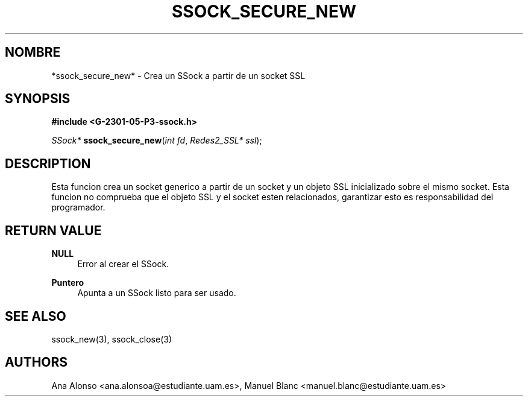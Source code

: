'\" t
.\"     Title: ssock_secure_new
.\"    Author: [FIXME: author] [see http://docbook.sf.net/el/author]
.\" Generator: DocBook XSL Stylesheets v1.78.1 <http://docbook.sf.net/>
.\"      Date: 27/04/2015
.\"    Manual: \ \&
.\"    Source: \ \&
.\"  Language: Spanish
.\"
.TH "SSOCK_SECURE_NEW" "3" "27/04/2015" "\ \&" "\ \&"
.\" -----------------------------------------------------------------
.\" * Define some portability stuff
.\" -----------------------------------------------------------------
.\" ~~~~~~~~~~~~~~~~~~~~~~~~~~~~~~~~~~~~~~~~~~~~~~~~~~~~~~~~~~~~~~~~~
.\" http://bugs.debian.org/507673
.\" http://lists.gnu.org/archive/html/groff/2009-02/msg00013.html
.\" ~~~~~~~~~~~~~~~~~~~~~~~~~~~~~~~~~~~~~~~~~~~~~~~~~~~~~~~~~~~~~~~~~
.ie \n(.g .ds Aq \(aq
.el       .ds Aq '
.\" -----------------------------------------------------------------
.\" * set default formatting
.\" -----------------------------------------------------------------
.\" disable hyphenation
.nh
.\" disable justification (adjust text to left margin only)
.ad l
.\" -----------------------------------------------------------------
.\" * MAIN CONTENT STARTS HERE *
.\" -----------------------------------------------------------------
.SH "NOMBRE"
*ssock_secure_new* \- Crea un SSock a partir de un socket SSL
.SH "SYNOPSIS"
.sp
\fB#include <G\-2301\-05\-P3\-ssock\&.h>\fR
.sp
\fISSock*\fR \fBssock_secure_new\fR(\fIint fd\fR, \fIRedes2_SSL* ssl\fR);
.SH "DESCRIPTION"
.sp
Esta funcion crea un socket generico a partir de un socket y un objeto SSL inicializado sobre el mismo socket\&. Esta funcion no comprueba que el objeto SSL y el socket esten relacionados, garantizar esto es responsabilidad del programador\&.
.SH "RETURN VALUE"
.PP
\fBNULL\fR
.RS 4
Error al crear el SSock\&.
.RE
.PP
\fBPuntero\fR
.RS 4
Apunta a un SSock listo para ser usado\&.
.RE
.SH "SEE ALSO"
.sp
ssock_new(3), ssock_close(3)
.SH "AUTHORS"
.sp
Ana Alonso <ana\&.alonsoa@estudiante\&.uam\&.es>, Manuel Blanc <manuel\&.blanc@estudiante\&.uam\&.es>

